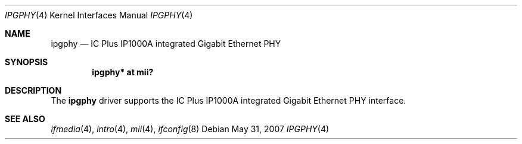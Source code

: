 .\"	$OpenBSD: ipgphy.4,v 1.4 2009/07/31 14:20:29 jmc Exp $
.\"
.\" Copyright (c) 2006 Brad Smith <brad@openbsd.org>
.\"
.\" Permission to use, copy, modify, and distribute this software for any
.\" purpose with or without fee is hereby granted, provided that the above
.\" copyright notice and this permission notice appear in all copies.
.\"
.\" THE SOFTWARE IS PROVIDED "AS IS" AND THE AUTHOR DISCLAIMS ALL WARRANTIES
.\" WITH REGARD TO THIS SOFTWARE INCLUDING ALL IMPLIED WARRANTIES OF
.\" MERCHANTABILITY AND FITNESS. IN NO EVENT SHALL THE AUTHOR BE LIABLE FOR
.\" ANY SPECIAL, DIRECT, INDIRECT, OR CONSEQUENTIAL DAMAGES OR ANY DAMAGES
.\" WHATSOEVER RESULTING FROM LOSS OF USE, DATA OR PROFITS, WHETHER IN AN
.\" ACTION OF CONTRACT, NEGLIGENCE OR OTHER TORTIOUS ACTION, ARISING OUT OF
.\" OR IN CONNECTION WITH THE USE OR PERFORMANCE OF THIS SOFTWARE.
.\"
.Dd $Mdocdate: May 31 2007 $
.Dt IPGPHY 4
.Os
.Sh NAME
.Nm ipgphy
.Nd IC Plus IP1000A integrated Gigabit Ethernet PHY
.Sh SYNOPSIS
.Cd "ipgphy* at mii?"
.Sh DESCRIPTION
The
.Nm
driver supports the IC Plus IP1000A integrated Gigabit Ethernet PHY interface.
.Sh SEE ALSO
.Xr ifmedia 4 ,
.Xr intro 4 ,
.Xr mii 4 ,
.Xr ifconfig 8
